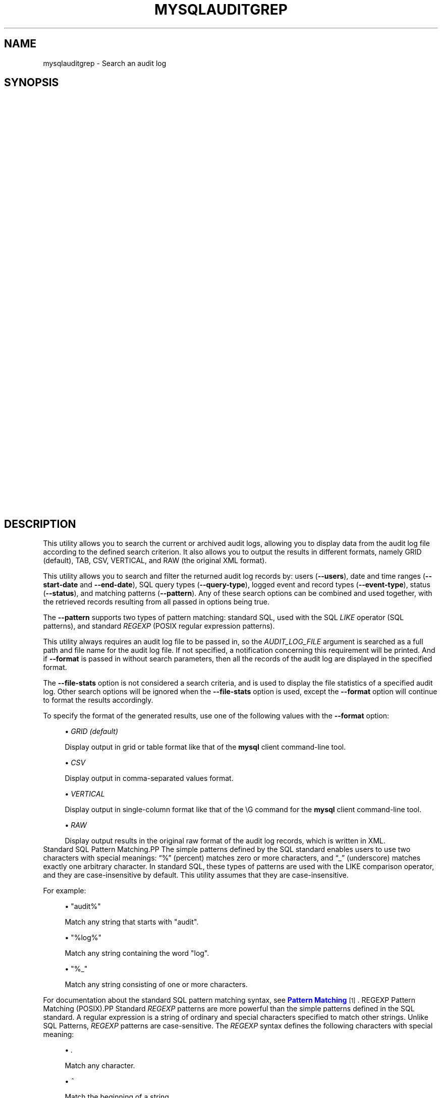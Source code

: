 '\" t
.\"     Title: \fBmysqlauditgrep\fR
.\"    Author: [FIXME: author] [see http://docbook.sf.net/el/author]
.\" Generator: DocBook XSL Stylesheets v1.78.1 <http://docbook.sf.net/>
.\"      Date: 09/15/2015
.\"    Manual: MySQL Utilities
.\"    Source: MySQL 1.5.6
.\"  Language: English
.\"
.TH "\FBMYSQLAUDITGREP\FR" "1" "09/15/2015" "MySQL 1\&.5\&.6" "MySQL Utilities"
.\" -----------------------------------------------------------------
.\" * Define some portability stuff
.\" -----------------------------------------------------------------
.\" ~~~~~~~~~~~~~~~~~~~~~~~~~~~~~~~~~~~~~~~~~~~~~~~~~~~~~~~~~~~~~~~~~
.\" http://bugs.debian.org/507673
.\" http://lists.gnu.org/archive/html/groff/2009-02/msg00013.html
.\" ~~~~~~~~~~~~~~~~~~~~~~~~~~~~~~~~~~~~~~~~~~~~~~~~~~~~~~~~~~~~~~~~~
.ie \n(.g .ds Aq \(aq
.el       .ds Aq '
.\" -----------------------------------------------------------------
.\" * set default formatting
.\" -----------------------------------------------------------------
.\" disable hyphenation
.nh
.\" disable justification (adjust text to left margin only)
.ad l
.\" -----------------------------------------------------------------
.\" * MAIN CONTENT STARTS HERE *
.\" -----------------------------------------------------------------
.\" mysqlauditgrep
.\" utilities: mysqlauditgrep
.\" scripts
.SH "NAME"
mysqlauditgrep \- Search an audit log
.SH "SYNOPSIS"
.HP \w'\fB\ mysqlauditgrep\ [\fR\fB\fIOPTIONS\fR\fR\fB]\&.\&.\&.\ \fR\fB\fIAUDIT_LOG_FILE\fR\fR\fB\ \fR\fB\ mysqlauditgrep\ \-\-file\-stats[\-\-format=\fR\fB\fIFORMAT\fR\fR\fB]\ \fR\fB\fIAUDIT_LOG_FILE\fR\fR\fB\ \fR\fB\ mysqlauditgrep\ \-\-format=\fR\fB\fIFORMAT\fR\fR\fB\ \fR\fB\fIAUDIT_LOG_FILE\fR\fR\fB\ \fR\fB\ mysqlauditgrep\ [\-\-users=\fR\fB\fIUSERS\fR\fR\fB]\ [\-\-start\-date=\fR\fB\fISTART_DATE\fR\fR\fB]\ [\-\-end\-date=\fR\fB\fIEND_DATE\fR\fR\fB]\ [\-\-pattern=\fR\fB\fIPATTERN\fR\fR\fB[\-\-regexp]]\ [\-\-query\-type=\fR\fB\fIQUERY_TYPE\fR\fR\fB]\ [\-\-event\-type=\fR\fB\fIEVENT_TYPE\fR\fR\fB]\ [\-\-status=\fR\fB\fISTATUS\fR\fR\fB]\ [\-\-format=\fR\fB\fIFORMAT\fR\fR\fB]\ \fR\fB\fIAUDIT_LOG_FILE\fR\fR\fB\ \fR\ 'u
\fB mysqlauditgrep [\fR\fB\fIOPTIONS\fR\fR\fB]\&.\&.\&. \fR\fB\fIAUDIT_LOG_FILE\fR\fR\fB \fR\fB mysqlauditgrep \-\-file\-stats[\-\-format=\fR\fB\fIFORMAT\fR\fR\fB] \fR\fB\fIAUDIT_LOG_FILE\fR\fR\fB \fR\fB mysqlauditgrep \-\-format=\fR\fB\fIFORMAT\fR\fR\fB \fR\fB\fIAUDIT_LOG_FILE\fR\fR\fB \fR\fB mysqlauditgrep [\-\-users=\fR\fB\fIUSERS\fR\fR\fB] [\-\-start\-date=\fR\fB\fISTART_DATE\fR\fR\fB] [\-\-end\-date=\fR\fB\fIEND_DATE\fR\fR\fB] [\-\-pattern=\fR\fB\fIPATTERN\fR\fR\fB[\-\-regexp]] [\-\-query\-type=\fR\fB\fIQUERY_TYPE\fR\fR\fB] [\-\-event\-type=\fR\fB\fIEVENT_TYPE\fR\fR\fB] [\-\-status=\fR\fB\fISTATUS\fR\fR\fB] [\-\-format=\fR\fB\fIFORMAT\fR\fR\fB] \fR\fB\fIAUDIT_LOG_FILE\fR\fR\fB \fR
.SH "DESCRIPTION"
.PP
This utility allows you to search the current or archived audit logs, allowing you to display data from the audit log file according to the defined search criterion\&. It also allows you to output the results in different formats, namely GRID (default), TAB, CSV, VERTICAL, and RAW (the original XML format)\&.
.PP
This utility allows you to search and filter the returned audit log records by: users (\fB\-\-users\fR), date and time ranges (\fB\-\-start\-date\fR
and
\fB\-\-end\-date\fR), SQL query types (\fB\-\-query\-type\fR), logged event and record types (\fB\-\-event\-type\fR), status (\fB\-\-status\fR), and matching patterns (\fB\-\-pattern\fR)\&. Any of these search options can be combined and used together, with the retrieved records resulting from all passed in options being true\&.
.PP
The
\fB\-\-pattern\fR
supports two types of pattern matching: standard SQL, used with the SQL
\fILIKE\fR
operator (SQL patterns), and standard
\fIREGEXP\fR
(POSIX regular expression patterns)\&.
.PP
This utility always requires an audit log file to be passed in, so the
\fIAUDIT_LOG_FILE\fR
argument is searched as a full path and file name for the audit log file\&. If not specified, a notification concerning this requirement will be printed\&. And if
\fB\-\-format\fR
is passed in without search parameters, then all the records of the audit log are displayed in the specified format\&.
.PP
The
\fB\-\-file\-stats\fR
option is not considered a search criteria, and is used to display the file statistics of a specified audit log\&. Other search options will be ignored when the
\fB\-\-file\-stats\fR
option is used, except the
\fB\-\-format\fR
option will continue to format the results accordingly\&.
.PP
To specify the format of the generated results, use one of the following values with the
\fB\-\-format\fR
option:
.sp
.RS 4
.ie n \{\
\h'-04'\(bu\h'+03'\c
.\}
.el \{\
.sp -1
.IP \(bu 2.3
.\}
\fIGRID (default)\fR
.sp
Display output in grid or table format like that of the
\fBmysql\fR
client command\-line tool\&.
.RE
.sp
.RS 4
.ie n \{\
\h'-04'\(bu\h'+03'\c
.\}
.el \{\
.sp -1
.IP \(bu 2.3
.\}
\fICSV\fR
.sp
Display output in comma\-separated values format\&.
.RE
.sp
.RS 4
.ie n \{\
\h'-04'\(bu\h'+03'\c
.\}
.el \{\
.sp -1
.IP \(bu 2.3
.\}
\fIVERTICAL\fR
.sp
Display output in single\-column format like that of the
\eG
command for the
\fBmysql\fR
client command\-line tool\&.
.RE
.sp
.RS 4
.ie n \{\
\h'-04'\(bu\h'+03'\c
.\}
.el \{\
.sp -1
.IP \(bu 2.3
.\}
\fIRAW\fR
.sp
Display output results in the original raw format of the audit log records, which is written in XML\&.
.RE
Standard SQL Pattern Matching.PP
The simple patterns defined by the SQL standard enables users to use two characters with special meanings:
\(lq%\(rq
(percent) matches zero or more characters, and
\(lq_\(rq
(underscore) matches exactly one arbitrary character\&. In standard SQL, these types of patterns are used with the
LIKE
comparison operator, and they are case\-insensitive by default\&. This utility assumes that they are case\-insensitive\&.
.PP
For example:
.sp
.RS 4
.ie n \{\
\h'-04'\(bu\h'+03'\c
.\}
.el \{\
.sp -1
.IP \(bu 2.3
.\}
"audit%"
.sp
Match any string that starts with "audit"\&.
.RE
.sp
.RS 4
.ie n \{\
\h'-04'\(bu\h'+03'\c
.\}
.el \{\
.sp -1
.IP \(bu 2.3
.\}
"%log%"
.sp
Match any string containing the word "log"\&.
.RE
.sp
.RS 4
.ie n \{\
\h'-04'\(bu\h'+03'\c
.\}
.el \{\
.sp -1
.IP \(bu 2.3
.\}
"%_"
.sp
Match any string consisting of one or more characters\&.
.RE
.PP
For documentation about the standard SQL pattern matching syntax, see
\m[blue]\fBPattern Matching\fR\m[]\&\s-2\u[1]\d\s+2\&.
REGEXP Pattern Matching (POSIX).PP
Standard
\fIREGEXP\fR
patterns are more powerful than the simple patterns defined in the SQL standard\&. A regular expression is a string of ordinary and special characters specified to match other strings\&. Unlike SQL Patterns,
\fIREGEXP\fR
patterns are case\-sensitive\&. The
\fIREGEXP\fR
syntax defines the following characters with special meaning:
.sp
.RS 4
.ie n \{\
\h'-04'\(bu\h'+03'\c
.\}
.el \{\
.sp -1
.IP \(bu 2.3
.\}
\fI\&.\fR
.sp
Match any character\&.
.RE
.sp
.RS 4
.ie n \{\
\h'-04'\(bu\h'+03'\c
.\}
.el \{\
.sp -1
.IP \(bu 2.3
.\}
\fI^\fR
.sp
Match the beginning of a string\&.
.RE
.sp
.RS 4
.ie n \{\
\h'-04'\(bu\h'+03'\c
.\}
.el \{\
.sp -1
.IP \(bu 2.3
.\}
\fI$\fR
.sp
Match the end of a string\&.
.RE
.sp
.RS 4
.ie n \{\
\h'-04'\(bu\h'+03'\c
.\}
.el \{\
.sp -1
.IP \(bu 2.3
.\}
\fI\e\fR
.sp
Match zero or more repetitions of the preceding regular expression\&.
.RE
.sp
.RS 4
.ie n \{\
\h'-04'\(bu\h'+03'\c
.\}
.el \{\
.sp -1
.IP \(bu 2.3
.\}
\fI+\fR
.sp
Match one or more repetitions of the preceding regular expression\&.
.RE
.sp
.RS 4
.ie n \{\
\h'-04'\(bu\h'+03'\c
.\}
.el \{\
.sp -1
.IP \(bu 2.3
.\}
\fI?\fR
.sp
Match zero or one repetition of the preceding regular expression\&.
.RE
.sp
.RS 4
.ie n \{\
\h'-04'\(bu\h'+03'\c
.\}
.el \{\
.sp -1
.IP \(bu 2.3
.\}
\fI|\fR
.sp
Match either the regular expressions from the left or right of
|\&.
.RE
.sp
.RS 4
.ie n \{\
\h'-04'\(bu\h'+03'\c
.\}
.el \{\
.sp -1
.IP \(bu 2.3
.\}
\fI[]\fR
.sp
Indicates a set of characters to match\&.
.if n \{\
.sp
.\}
.RS 4
.it 1 an-trap
.nr an-no-space-flag 1
.nr an-break-flag 1
.br
.ps +1
\fBNote\fR
.ps -1
.br
Special characters lose their special meaning inside sets\&. In particular, the caret symbol (^) acquires a different meaning if it is the first character of the set, matching the complementary set (i\&.e\&., all the characters that are not in the set will be matched)\&.
.sp .5v
.RE
.RE
.sp
.RS 4
.ie n \{\
\h'-04'\(bu\h'+03'\c
.\}
.el \{\
.sp -1
.IP \(bu 2.3
.\}
\fI{m}\fR
.sp
Match
\fIm\fR
repetitions of the preceding regular expression\&.
.RE
.sp
.RS 4
.ie n \{\
\h'-04'\(bu\h'+03'\c
.\}
.el \{\
.sp -1
.IP \(bu 2.3
.\}
\fI{m,n}\fR
.sp
Match from
\fIm\fR
to
\fIn\fR
repetitions of the preceding regular expression\&.
.RE
.sp
.RS 4
.ie n \{\
\h'-04'\(bu\h'+03'\c
.\}
.el \{\
.sp -1
.IP \(bu 2.3
.\}
\fI()\fR
.sp
Define a matching group, and matches the regular expression inside the parentheses\&.
.RE
.PP
For example:
.sp
.RS 4
.ie n \{\
\h'-04'\(bu\h'+03'\c
.\}
.el \{\
.sp -1
.IP \(bu 2.3
.\}
\fI"a\e*"\fR
.sp
Match a sequence of zero or more
a\&.
.RE
.sp
.RS 4
.ie n \{\
\h'-04'\(bu\h'+03'\c
.\}
.el \{\
.sp -1
.IP \(bu 2.3
.\}
\fI"a+"\fR
.sp
Match a sequence of one or more
a\&.
.RE
.sp
.RS 4
.ie n \{\
\h'-04'\(bu\h'+03'\c
.\}
.el \{\
.sp -1
.IP \(bu 2.3
.\}
\fI"a?"\fR
.sp
Match zero or one
a\&.
.RE
.sp
.RS 4
.ie n \{\
\h'-04'\(bu\h'+03'\c
.\}
.el \{\
.sp -1
.IP \(bu 2.3
.\}
\fI"ab|cd"\fR
.sp
Match
ab
or
cd\&.
.RE
.sp
.RS 4
.ie n \{\
\h'-04'\(bu\h'+03'\c
.\}
.el \{\
.sp -1
.IP \(bu 2.3
.\}
\fI"[axy]"\fR
.sp
Match
a,
x
or
y\&.
.RE
.sp
.RS 4
.ie n \{\
\h'-04'\(bu\h'+03'\c
.\}
.el \{\
.sp -1
.IP \(bu 2.3
.\}
\fI"[a\-f]"\fR
.sp
Match any character in the range
a
to
f
(that is,
a,
b,
c,
d,
e, or
f)\&.
.RE
.sp
.RS 4
.ie n \{\
\h'-04'\(bu\h'+03'\c
.\}
.el \{\
.sp -1
.IP \(bu 2.3
.\}
\fI"[^axy]"\fR
.sp
Match any character
\fIexcept\fR
a,
x
or
y\&.
.RE
.sp
.RS 4
.ie n \{\
\h'-04'\(bu\h'+03'\c
.\}
.el \{\
.sp -1
.IP \(bu 2.3
.\}
\fI"a{5}"\fR
.sp
Match exactly five copies of
a\&.
.RE
.sp
.RS 4
.ie n \{\
\h'-04'\(bu\h'+03'\c
.\}
.el \{\
.sp -1
.IP \(bu 2.3
.\}
\fI"a{2,5}"\fR
.sp
Match from two to five copies of
a\&.
.RE
.sp
.RS 4
.ie n \{\
\h'-04'\(bu\h'+03'\c
.\}
.el \{\
.sp -1
.IP \(bu 2.3
.\}
\fI"(abc)+"\fR
.sp
Match one or more repetitions of
abc\&.
.RE
.PP
This is a brief overview of regular expressions that can be used to define this type of patterns\&. The full syntax is described in the
\m[blue]\fBPython "re" module docs\fR\m[]\&\s-2\u[2]\d\s+2, supporting the definition of much more complex pattern matching expression\&.
OPTIONS.PP
\fBmysqlauditgrep\fR
accepts the following command\-line options:
.sp
.RS 4
.ie n \{\
\h'-04'\(bu\h'+03'\c
.\}
.el \{\
.sp -1
.IP \(bu 2.3
.\}
\-\-end\-date=<END_DATE>
.sp
End date/time to retrieve log entries until the specified date/time range\&. If not specified or the value is 0, all entries to the end of the log are displayed\&. Accepted formats: "yyyy\-mm\-ddThh:mm:ss" or "yyyy\-mm\-dd"\&.
.RE
.sp
.RS 4
.ie n \{\
\h'-04'\(bu\h'+03'\c
.\}
.el \{\
.sp -1
.IP \(bu 2.3
.\}
\-\-event\-type=<EVENT_TYPE>
.sp
Comma\-separated list of event types to search in all audit log records matching the specified types\&. Supported values are: Audit, Binlog Dump, Change user, Close stmt, Connect Out, Connect, Create DB, Daemon, Debug, Delayed insert, Drop DB, Execute, Fetch, Field List, Init DB, Kill, Long Data, NoAudit, Ping, Prepare, Processlist, Query, Quit, Refresh, Register Slave, Reset stmt, Set option, Shutdown, Sleep, Statistics, Table Dump, Time\&.
.RE
.sp
.RS 4
.ie n \{\
\h'-04'\(bu\h'+03'\c
.\}
.el \{\
.sp -1
.IP \(bu 2.3
.\}
\-\-file\-stats
.sp
Display the audit log file statistics\&.
.RE
.sp
.RS 4
.ie n \{\
\h'-04'\(bu\h'+03'\c
.\}
.el \{\
.sp -1
.IP \(bu 2.3
.\}
\-\-format=FORMAT, \-f FORMAT
.sp
Output format to display the resulting data\&. Supported format values: GRID (default), TAB, CSV, VERTICAL and RAW\&.
.RE
.sp
.RS 4
.ie n \{\
\h'-04'\(bu\h'+03'\c
.\}
.el \{\
.sp -1
.IP \(bu 2.3
.\}
\-\-help
.sp
Display a help message and exit\&.
.RE
.sp
.RS 4
.ie n \{\
\h'-04'\(bu\h'+03'\c
.\}
.el \{\
.sp -1
.IP \(bu 2.3
.\}
\-\-license
.sp
Display license information and exit\&.
.RE
.sp
.RS 4
.ie n \{\
\h'-04'\(bu\h'+03'\c
.\}
.el \{\
.sp -1
.IP \(bu 2.3
.\}
\-\-pattern=<PATTERN>, \-e <PATTERN>
.sp
Search pattern to retrieve all entries with at least one attribute value matching the specified pattern\&. By default the standard SQL
\fILIKE\fR
patterns are used for matching\&. If the
\fB\-\-regexp\fR
option is set, then
\fIREGEXP\fR
patterns must be specified for matching\&.
.RE
.sp
.RS 4
.ie n \{\
\h'-04'\(bu\h'+03'\c
.\}
.el \{\
.sp -1
.IP \(bu 2.3
.\}
\-\-query\-type=<QUERY_TYPE>
.sp
Comma\-separated list of SQL statements/commands to search for and match\&. Supported values: CREATE, ALTER, DROP, TRUNCATE, RENAME, GRANT, REVOKE, SELECT, INSERT, UPDATE, DELETE, COMMIT, SHOW, SET, CALL, PREPARE, EXECUTE, DEALLOCATE\&.
.RE
.sp
.RS 4
.ie n \{\
\h'-04'\(bu\h'+03'\c
.\}
.el \{\
.sp -1
.IP \(bu 2.3
.\}
\-\-regexp, \-\-basic\-regexp, \-G
.sp
Indicates that pattern matching will be performed using a regular expression
\fIREGEXP\fR
(from the Python re module)\&. By default, the simple standard SQL
\fILIKE\fR
patterns are used for matching\&. This affects how the value specified by the
\fB\-\-pattern\fR
option is interpreted\&.
.RE
.sp
.RS 4
.ie n \{\
\h'-04'\(bu\h'+03'\c
.\}
.el \{\
.sp -1
.IP \(bu 2.3
.\}
\-\-start\-date=<START_DATE>
.sp
Starting date/time to retrieve log entries from the specified date/time range\&. If not specified or the value is 0, all entries from the start of the log are displayed\&. Accepted formats: yyyy\-mm\-ddThh:mm:ss or yyyy\-mm\-dd\&.
.RE
.sp
.RS 4
.ie n \{\
\h'-04'\(bu\h'+03'\c
.\}
.el \{\
.sp -1
.IP \(bu 2.3
.\}
\-\-status=<STATUS>
.sp
Comma\-separated list of status values or intervals to search for all audit log records with a matching status\&. Status values are non\-negative integers (corresponding to MySQL error codes)\&. Status intervals are closed (i\&.e\&., include both endpoints) and defined simply using a dash between its endpoints\&. For Example: 1051,1068\-1075,1109,1146\&.
.sp
The
\-\-status
option is available as of MySQL Utilities 1\&.2\&.4 / 1\&.3\&.3\&.
.RE
.sp
.RS 4
.ie n \{\
\h'-04'\(bu\h'+03'\c
.\}
.el \{\
.sp -1
.IP \(bu 2.3
.\}
\-\-users=<USERS>, \-u <USERS>
.sp
Comma\-separated list of user names, to search for their associated log entries\&. For example: "dan,jon,john,paul,philip,stefan"\&.
.RE
.sp
.RS 4
.ie n \{\
\h'-04'\(bu\h'+03'\c
.\}
.el \{\
.sp -1
.IP \(bu 2.3
.\}
\-\-verbose, \-v
.sp
Specify how much information to display\&. Use this option multiple times to increase the amount of information\&. For example,
\fB\-v\fR
= verbose,
\fB\-vv\fR
= more verbose,
\fB\-vvv\fR
= debug\&.
.RE
.sp
.RS 4
.ie n \{\
\h'-04'\(bu\h'+03'\c
.\}
.el \{\
.sp -1
.IP \(bu 2.3
.\}
\-\-version
.sp
Display version information and exit\&.
.RE
NOTES.PP
This utility is available as of MySQL Utilities 1\&.2\&.0\&.
.PP
This utility can only be applied to servers with the
\m[blue]\fBaudit log plugin enabled\fR\m[]\&\s-2\u[3]\d\s+2\&. And the audit log plugin is available as of MySQL Server versions 5\&.5\&.28 and 5\&.6\&.10\&.
.PP
This utility support both of the existing audit log file formats (old and new)\&. The new audit log format is supported as of MySQL Utilities 1\&.4\&.3\&. See
\m[blue]\fBThe Audit Log File\fR\m[]\&\s-2\u[4]\d\s+2, for more information about available file formats\&.
.PP
This utility requires the use of Python version 2\&.6 or higher, but does not support Python 3\&.
.PP
Single or double quote characters (respectively,
\fI\*(Aq\fR
or
\fI"\fR) can be used around option values\&. In fact, quotes are required to set some options values correctly, such as values with whitespace\&. For example, to specify the event types
\fBCreate DB\fR
and
\fBDrop DB\fR
for the
\fB\-\-event\-type\fR
option, the following syntax must be used:
\fB\-\-event\-type=\*(AqCreate DB,Drop DB\*(Aq\fR
or
\fB\-\-event\-type="Create DB,Drop DB"\fR\&.
EXAMPLES.PP
To display the audit log file statistics and output the results in CSV format, run the following command:
.sp
.if n \{\
.RS 4
.\}
.nf
shell> \fBmysqlauditgrep \-\-file\-stats \-\-format=CSV /SERVER/data/audit\&.log\fR
  #
  # Audit Log File Statistics:
  #
  File,Size,Created,Last Modified
  audit\&.log,9101,Thu Sep 27 13:33:11 2012,Thu Oct 11 17:40:35 2012
  #
  # Audit Log Startup Entries:
  #
  SERVER_ID,STARTUP_OPTIONS,NAME,TIMESTAMP,MYSQL_VERSION,OS_VERSION,VERSION
  1,/SERVER/sql/mysqld \-\-defaults\-file=/SERVER/my\&.cnf,Audit,2012\-09\-27T13:33:11,5\&.5\&.29\-log,x86_64\-Linux,1
.fi
.if n \{\
.RE
.\}
.PP
To display the audit log entries of specific users, use the following command:
.sp
.if n \{\
.RS 4
.\}
.nf
shell> \fBmysqlauditgrep \-\-users=tester1,tester2 /SERVER/data/audit\&.log\fR
.fi
.if n \{\
.RE
.\}
.PP
To display the audit log file statistics, run the following command:
.sp
.if n \{\
.RS 4
.\}
.nf
shell> \fBmysqlauditgrep \-\-users=tester1,tester2 /SERVER/data/audit\&.log\fR
  +\-\-\-\-\-\-\-\-\-+\-\-\-\-\-\-\-\-\-\-\-\-+\-\-\-\-\-\-\-\-\-\-+\-\-\-\-\-\-\-\-\-\-\-\-\-\-\-\-\-\-\-\-\-\-+\-\-\-\-\-\-\-\-\-\-\-\-\-\-\-\-+\-\-\-\-\-\-\-\-\-\-\-\-+\-\-\-\-\-\-\-\-\-\-+\-\-\-\-\-\-\-\-\-\-\-\-+\-\-\-\-\-\-\-\-\-\-\-\-+\-\-\-\-\-\-\-\-\-\-\-\-\-\-\-\-\-\-\-\-\-\-\-\-\-\-\-\-\-\-\-\-\-\-+
  | STATUS  | SERVER_ID  | NAME     | TIMESTAMP            | CONNECTION_ID  | HOST       | USER     | PRIV_USER  | IP         | SQLTEXT                          |
  +\-\-\-\-\-\-\-\-\-+\-\-\-\-\-\-\-\-\-\-\-\-+\-\-\-\-\-\-\-\-\-\-+\-\-\-\-\-\-\-\-\-\-\-\-\-\-\-\-\-\-\-\-\-\-+\-\-\-\-\-\-\-\-\-\-\-\-\-\-\-\-+\-\-\-\-\-\-\-\-\-\-\-\-+\-\-\-\-\-\-\-\-\-\-+\-\-\-\-\-\-\-\-\-\-\-\-+\-\-\-\-\-\-\-\-\-\-\-\-+\-\-\-\-\-\-\-\-\-\-\-\-\-\-\-\-\-\-\-\-\-\-\-\-\-\-\-\-\-\-\-\-\-\-+
  | 0       | 1          | Connect  | 2012\-09\-28T11:26:50  | 9              | localhost  | root     | tester1    | 127\&.0\&.0\&.1  | None                             |
  | 0       | 1          | Query    | 2012\-09\-28T11:26:50  | 9              | None       | root     | tester1    | None       | SET @@session\&.autocommit = OFF   |
  | 0       | 1          | Ping     | 2012\-09\-28T11:26:50  | 9              | None       | root     | tester1    | None       | None                             |
  | 0       | 1          | Query    | 2012\-09\-28T11:26:50  | 9              | None       | root     | tester1    | None       | SHOW VARIABLES LIKE \*(AqREAD_ONLY\*(Aq  |
  | 0       | 1          | Query    | 2012\-09\-28T11:26:50  | 9              | None       | root     | tester1    | None       | COMMIT                           |
  | 0       | 1          | Ping     | 2012\-09\-28T11:26:50  | 9              | None       | root     | tester1    | None       | None                             |
  | 0       | 1          | Query    | 2012\-09\-28T11:26:50  | 9              | None       | root     | tester1    | None       | COMMIT                           |
  | 0       | 1          | Quit     | 2012\-09\-28T11:26:50  | 9              | None       | root     | tester1    | None       | None                             |
  | 0       | 1          | Connect  | 2012\-10\-10T15:55:55  | 11             | localhost  | tester2  | root       | 127\&.0\&.0\&.1  | None                             |
  | 0       | 1          | Query    | 2012\-10\-10T15:55:55  | 11             | None       | tester2  | root       | None       | select @@version_comment limit 1 |
  | 0       | 1          | Query    | 2012\-10\-10T15:56:10  | 11             | None       | tester2  | root       | None       | show databases                   |
  | 1046    | 1          | Query    | 2012\-10\-10T15:57:26  | 11             | None       | tester2  | root       | None       | show tables test                 |
  | 1046    | 1          | Query    | 2012\-10\-10T15:57:36  | 11             | None       | tester2  | root       | None       | show tables test                 |
  | 0       | 1          | Query    | 2012\-10\-10T15:57:51  | 11             | None       | tester2  | root       | None       | show tables in test              |
  | 0       | 1          | Quit     | 2012\-10\-10T15:57:59  | 11             | None       | tester2  | root       | None       | None                             |
  | 0       | 1          | Connect  | 2012\-10\-10T17:35:42  | 12             | localhost  | tester2  | root       | 127\&.0\&.0\&.1  | None                             |
  | 0       | 1          | Query    | 2012\-10\-10T17:35:42  | 12             | None       | tester2  | root       | None       | select @@version_comment limit 1 |
  | 0       | 1          | Quit     | 2012\-10\-10T17:47:22  | 12             | None       | tester2  | root       | None       | None                             |
  +\-\-\-\-\-\-\-\-\-+\-\-\-\-\-\-\-\-\-\-\-\-+\-\-\-\-\-\-\-\-\-\-+\-\-\-\-\-\-\-\-\-\-\-\-\-\-\-\-\-\-\-\-\-\-+\-\-\-\-\-\-\-\-\-\-\-\-\-\-\-\-+\-\-\-\-\-\-\-\-\-\-\-\-+\-\-\-\-\-\-\-\-\-\-+\-\-\-\-\-\-\-\-\-\-\-\-+\-\-\-\-\-\-\-\-\-\-\-\-+\-\-\-\-\-\-\-\-\-\-\-\-\-\-\-\-\-\-\-\-\-\-\-\-\-\-\-\-\-\-\-\-\-\-+
.fi
.if n \{\
.RE
.\}
.PP
To display the audit log entries for a specific date/time range, use the following command:
.sp
.if n \{\
.RS 4
.\}
.nf
shell> \fBmysqlauditgrep \-\-start\-date=2012\-09\-27T13:33:47 \-\-end\-date=2012\-09\-28 /SERVER/data/audit\&.log\fR
  +\-\-\-\-\-\-\-\-\-+\-\-\-\-\-\-\-\-\-\-\-\-\-\-\-\-\-\-\-\-\-\-+\-\-\-\-\-\-\-\-+\-\-\-\-\-\-\-\-\-\-\-\-\-\-\-\-+\-\-\-\-\-\-\-\-\-\-\-\-\-\-\-\-\-\-\-\-\-\-\-\-\-\-\-\-\-\-\-\-\-\-\-\-\-\-\-\-\-\-\-\-\-\-\-\-\-\-\-\-\-\-\-\-\-\-\-\-\-\-\-\-\-\-\-\-\-\-\-\-\-\-\-+
  | STATUS  | TIMESTAMP            | NAME   | CONNECTION_ID  | SQLTEXT                                                                   |
  +\-\-\-\-\-\-\-\-\-+\-\-\-\-\-\-\-\-\-\-\-\-\-\-\-\-\-\-\-\-\-\-+\-\-\-\-\-\-\-\-+\-\-\-\-\-\-\-\-\-\-\-\-\-\-\-\-+\-\-\-\-\-\-\-\-\-\-\-\-\-\-\-\-\-\-\-\-\-\-\-\-\-\-\-\-\-\-\-\-\-\-\-\-\-\-\-\-\-\-\-\-\-\-\-\-\-\-\-\-\-\-\-\-\-\-\-\-\-\-\-\-\-\-\-\-\-\-\-\-\-\-\-+
  | 0       | 2012\-09\-27T13:33:47  | Ping   | 7              | None                                                                      |
  | 0       | 2012\-09\-27T13:33:47  | Query  | 7              | SELECT * FROM INFORMATION_SCHEMA\&.PLUGINS WHERE PLUGIN_NAME LIKE \*(Aqaudit%\*(Aq  |
  | 0       | 2012\-09\-27T13:33:47  | Query  | 7              | COMMIT                                                                    |
  | 0       | 2012\-09\-27T13:34:48  | Quit   | 7              | None                                                                      |
  | 0       | 2012\-09\-27T13:34:48  | Quit   | 8              | None                                                                      |
  +\-\-\-\-\-\-\-\-\-+\-\-\-\-\-\-\-\-\-\-\-\-\-\-\-\-\-\-\-\-\-\-+\-\-\-\-\-\-\-\-+\-\-\-\-\-\-\-\-\-\-\-\-\-\-\-\-+\-\-\-\-\-\-\-\-\-\-\-\-\-\-\-\-\-\-\-\-\-\-\-\-\-\-\-\-\-\-\-\-\-\-\-\-\-\-\-\-\-\-\-\-\-\-\-\-\-\-\-\-\-\-\-\-\-\-\-\-\-\-\-\-\-\-\-\-\-\-\-\-\-\-\-+
.fi
.if n \{\
.RE
.\}
.PP
To display the audit log entries matching a specific SQL
\fILIKE\fR
pattern, use the following command:
.sp
.if n \{\
.RS 4
.\}
.nf
shell> \fBmysqlauditgrep \-\-pattern="% = ___"; /SERVER/data/audit\&.log\fR
  +\-\-\-\-\-\-\-\-\-+\-\-\-\-\-\-\-\-\-\-\-\-\-\-\-\-\-\-\-\-\-\-+\-\-\-\-\-\-\-\-+\-\-\-\-\-\-\-\-\-\-\-\-\-\-\-\-\-\-\-\-\-\-\-\-\-\-\-\-\-\-\-\-\-+\-\-\-\-\-\-\-\-\-\-\-\-\-\-\-\-+
  | STATUS  | TIMESTAMP            | NAME   | SQLTEXT                         | CONNECTION_ID  |
  +\-\-\-\-\-\-\-\-\-+\-\-\-\-\-\-\-\-\-\-\-\-\-\-\-\-\-\-\-\-\-\-+\-\-\-\-\-\-\-\-+\-\-\-\-\-\-\-\-\-\-\-\-\-\-\-\-\-\-\-\-\-\-\-\-\-\-\-\-\-\-\-\-\-+\-\-\-\-\-\-\-\-\-\-\-\-\-\-\-\-+
  | 0       | 2012\-09\-27T13:33:39  | Query  | SET @@session\&.autocommit = OFF  | 7              |
  | 0       | 2012\-09\-27T13:33:39  | Query  | SET @@session\&.autocommit = OFF  | 8              |
  | 0       | 2012\-09\-28T11:26:50  | Query  | SET @@session\&.autocommit = OFF  | 9              |
  | 0       | 2012\-09\-28T11:26:50  | Query  | SET @@session\&.autocommit = OFF  | 10             |
  +\-\-\-\-\-\-\-\-\-+\-\-\-\-\-\-\-\-\-\-\-\-\-\-\-\-\-\-\-\-\-\-+\-\-\-\-\-\-\-\-+\-\-\-\-\-\-\-\-\-\-\-\-\-\-\-\-\-\-\-\-\-\-\-\-\-\-\-\-\-\-\-\-\-+\-\-\-\-\-\-\-\-\-\-\-\-\-\-\-\-+
.fi
.if n \{\
.RE
.\}
.PP
To display the audit log entries matching a specific
\fIREGEXP \fR
pattern, use the following command:
.sp
.if n \{\
.RS 4
.\}
.nf
shell> \fBmysqlauditgrep \-\-pattern="\&.* = \&.\&.\&." \-\-regexp /SERVER/data/audit\&.log\fR
  +\-\-\-\-\-\-\-\-\-+\-\-\-\-\-\-\-\-\-\-\-\-\-\-\-\-\-\-\-\-\-\-+\-\-\-\-\-\-\-\-+\-\-\-\-\-\-\-\-\-\-\-\-\-\-\-\-\-\-\-\-\-\-\-\-\-\-\-\-\-\-\-\-\-+\-\-\-\-\-\-\-\-\-\-\-\-\-\-\-\-+
  | STATUS  | TIMESTAMP            | NAME   | SQLTEXT                         | CONNECTION_ID  |
  +\-\-\-\-\-\-\-\-\-+\-\-\-\-\-\-\-\-\-\-\-\-\-\-\-\-\-\-\-\-\-\-+\-\-\-\-\-\-\-\-+\-\-\-\-\-\-\-\-\-\-\-\-\-\-\-\-\-\-\-\-\-\-\-\-\-\-\-\-\-\-\-\-\-+\-\-\-\-\-\-\-\-\-\-\-\-\-\-\-\-+
  | 0       | 2012\-09\-27T13:33:39  | Query  | SET @@session\&.autocommit = OFF  | 7              |
  | 0       | 2012\-09\-27T13:33:39  | Query  | SET @@session\&.autocommit = OFF  | 8              |
  | 0       | 2012\-09\-28T11:26:50  | Query  | SET @@session\&.autocommit = OFF  | 9              |
  | 0       | 2012\-09\-28T11:26:50  | Query  | SET @@session\&.autocommit = OFF  | 10             |
  +\-\-\-\-\-\-\-\-\-+\-\-\-\-\-\-\-\-\-\-\-\-\-\-\-\-\-\-\-\-\-\-+\-\-\-\-\-\-\-\-+\-\-\-\-\-\-\-\-\-\-\-\-\-\-\-\-\-\-\-\-\-\-\-\-\-\-\-\-\-\-\-\-\-+\-\-\-\-\-\-\-\-\-\-\-\-\-\-\-\-+
.fi
.if n \{\
.RE
.\}
.PP
To display the audit log entries of specific query types, use the following command:
.sp
.if n \{\
.RS 4
.\}
.nf
shell> \fBmysqlauditgrep \-\-query\-type=show,SET /SERVER/data/audit\&.log\fR
  +\-\-\-\-\-\-\-\-\-+\-\-\-\-\-\-\-\-\-\-\-\-\-\-\-\-\-\-\-\-\-\-+\-\-\-\-\-\-\-\-+\-\-\-\-\-\-\-\-\-\-\-\-\-\-\-\-\-\-\-\-\-\-\-\-\-\-\-\-\-\-\-\-\-\-\-\-\-\-\-\-\-\-\-\-\-\-\-\-\-+\-\-\-\-\-\-\-\-\-\-\-\-\-\-\-\-+
  | STATUS  | TIMESTAMP            | NAME   | SQLTEXT                                         | CONNECTION_ID  |
  +\-\-\-\-\-\-\-\-\-+\-\-\-\-\-\-\-\-\-\-\-\-\-\-\-\-\-\-\-\-\-\-+\-\-\-\-\-\-\-\-+\-\-\-\-\-\-\-\-\-\-\-\-\-\-\-\-\-\-\-\-\-\-\-\-\-\-\-\-\-\-\-\-\-\-\-\-\-\-\-\-\-\-\-\-\-\-\-\-\-+\-\-\-\-\-\-\-\-\-\-\-\-\-\-\-\-+
  | 0       | 2012\-09\-27T13:33:39  | Query  | SET NAMES \*(Aqlatin1\*(Aq COLLATE \*(Aqlatin1_swedish_ci\*(Aq  | 7              |
  | 0       | 2012\-09\-27T13:33:39  | Query  | SET @@session\&.autocommit = OFF                  | 7              |
  | 0       | 2012\-09\-27T13:33:39  | Query  | SHOW VARIABLES LIKE \*(AqREAD_ONLY\*(Aq                 | 7              |
  | 0       | 2012\-09\-27T13:33:39  | Query  | SHOW VARIABLES LIKE \*(Aqdatadir\*(Aq                   | 7              |
  | 0       | 2012\-09\-27T13:33:39  | Query  | SHOW VARIABLES LIKE \*(Aqbasedir\*(Aq                   | 7              |
  | 0       | 2012\-09\-27T13:33:39  | Query  | SET NAMES \*(Aqlatin1\*(Aq COLLATE \*(Aqlatin1_swedish_ci\*(Aq  | 8              |
  | 0       | 2012\-09\-27T13:33:39  | Query  | SET @@session\&.autocommit = OFF                  | 8              |
  | 0       | 2012\-09\-27T13:33:39  | Query  | SHOW VARIABLES LIKE \*(AqREAD_ONLY\*(Aq                 | 8              |
  | 0       | 2012\-09\-27T13:33:39  | Query  | SHOW VARIABLES LIKE \*(Aqbasedir\*(Aq                   | 8              |
  | 0       | 2012\-09\-28T11:26:50  | Query  | SET NAMES \*(Aqlatin1\*(Aq COLLATE \*(Aqlatin1_swedish_ci\*(Aq  | 9              |
  | 0       | 2012\-09\-28T11:26:50  | Query  | SET @@session\&.autocommit = OFF                  | 9              |
  | 0       | 2012\-09\-28T11:26:50  | Query  | SHOW VARIABLES LIKE \*(AqREAD_ONLY\*(Aq                 | 9              |
  | 0       | 2012\-09\-28T11:26:50  | Query  | SET NAMES \*(Aqlatin1\*(Aq COLLATE \*(Aqlatin1_swedish_ci\*(Aq  | 10             |
  | 0       | 2012\-09\-28T11:26:50  | Query  | SET @@session\&.autocommit = OFF                  | 10             |
  | 0       | 2012\-09\-28T11:26:50  | Query  | SHOW VARIABLES LIKE \*(AqREAD_ONLY\*(Aq                 | 10             |
  | 0       | 2012\-09\-28T11:26:50  | Query  | SET @@GLOBAL\&.audit_log_flush = ON               | 10             |
  | 0       | 2012\-09\-28T11:26:50  | Query  | SHOW VARIABLES LIKE \*(Aqaudit_log_policy\*(Aq          | 10             |
  | 0       | 2012\-09\-28T11:26:50  | Query  | SHOW VARIABLES LIKE \*(Aqaudit_log_rotate_on_size\*(Aq  | 10             |
  | 0       | 2012\-10\-10T15:56:10  | Query  | show databases                                  | 11             |
  | 1046    | 2012\-10\-10T15:57:26  | Query  | show tables test                                | 11             |
  | 1046    | 2012\-10\-10T15:57:36  | Query  | show tables test                                | 11             |
  | 0       | 2012\-10\-10T15:57:51  | Query  | show tables in test                             | 11             |
  +\-\-\-\-\-\-\-\-\-+\-\-\-\-\-\-\-\-\-\-\-\-\-\-\-\-\-\-\-\-\-\-+\-\-\-\-\-\-\-\-+\-\-\-\-\-\-\-\-\-\-\-\-\-\-\-\-\-\-\-\-\-\-\-\-\-\-\-\-\-\-\-\-\-\-\-\-\-\-\-\-\-\-\-\-\-\-\-\-\-+\-\-\-\-\-\-\-\-\-\-\-\-\-\-\-\-+
.fi
.if n \{\
.RE
.\}
.PP
To display the audit log entries of specific event types, use the following command:
.sp
.if n \{\
.RS 4
.\}
.nf
shell> \fBmysqlauditgrep \-\-event\-type="Ping,Connect" /SERVER/data/audit\&.log\fR
  +\-\-\-\-\-\-\-\-\-+\-\-\-\-\-\-\-\-\-\-+\-\-\-\-\-\-\-\-\-\-\-\-\-\-\-\-\-\-\-\-\-\-+\-\-\-\-\-\-\-\-\-\-\-\-\-\-\-\-+\-\-\-\-\-\-\-\-\-\-\-\-+\-\-\-\-\-\-\-\-\-+\-\-\-\-\-\-\-\-\-\-\-\-+\-\-\-\-\-\-\-\-\-\-\-\-+
  | STATUS  | NAME     | TIMESTAMP            | CONNECTION_ID  | HOST       | USER    | PRIV_USER  | IP         |
  +\-\-\-\-\-\-\-\-\-+\-\-\-\-\-\-\-\-\-\-+\-\-\-\-\-\-\-\-\-\-\-\-\-\-\-\-\-\-\-\-\-\-+\-\-\-\-\-\-\-\-\-\-\-\-\-\-\-\-+\-\-\-\-\-\-\-\-\-\-\-\-+\-\-\-\-\-\-\-\-\-+\-\-\-\-\-\-\-\-\-\-\-\-+\-\-\-\-\-\-\-\-\-\-\-\-+
  | 0       | Connect  | 2012\-09\-27T13:33:39  | 7              | localhost  | root    | root       | 127\&.0\&.0\&.1  |
  | 0       | Ping     | 2012\-09\-27T13:33:39  | 7              | None       | None    | None       | None       |
  | 0       | Ping     | 2012\-09\-27T13:33:39  | 7              | None       | None    | None       | None       |
  | 0       | Ping     | 2012\-09\-27T13:33:39  | 7              | None       | None    | None       | None       |
  | 0       | Ping     | 2012\-09\-27T13:33:39  | 7              | None       | None    | None       | None       |
  | 0       | Connect  | 2012\-09\-27T13:33:39  | 8              | localhost  | root    | root       | 127\&.0\&.0\&.1  |
  | 0       | Ping     | 2012\-09\-27T13:33:39  | 8              | None       | None    | None       | None       |
  | 0       | Ping     | 2012\-09\-27T13:33:39  | 8              | None       | None    | None       | None       |
  | 0       | Ping     | 2012\-09\-27T13:33:47  | 7              | None       | None    | None       | None       |
  | 0       | Connect  | 2012\-09\-28T11:26:50  | 9              | localhost  | root    | tester     | 127\&.0\&.0\&.1  |
  | 0       | Ping     | 2012\-09\-28T11:26:50  | 9              | None       | None    | None       | None       |
  | 0       | Ping     | 2012\-09\-28T11:26:50  | 9              | None       | None    | None       | None       |
  | 0       | Connect  | 2012\-09\-28T11:26:50  | 10             | localhost  | root    | root       | 127\&.0\&.0\&.1  |
  | 0       | Ping     | 2012\-09\-28T11:26:50  | 10             | None       | None    | None       | None       |
  | 0       | Ping     | 2012\-09\-28T11:26:50  | 10             | None       | None    | None       | None       |
  | 0       | Ping     | 2012\-09\-28T11:26:50  | 10             | None       | None    | None       | None       |
  | 0       | Ping     | 2012\-09\-28T11:26:50  | 10             | None       | None    | None       | None       |
  | 0       | Ping     | 2012\-09\-28T11:26:50  | 10             | None       | None    | None       | None       |
  | 0       | Connect  | 2012\-10\-10T15:55:55  | 11             | localhost  | tester  | root       | 127\&.0\&.0\&.1  |
  | 0       | Connect  | 2012\-10\-10T17:35:42  | 12             | localhost  | tester  | root       | 127\&.0\&.0\&.1  |
  +\-\-\-\-\-\-\-\-\-+\-\-\-\-\-\-\-\-\-\-+\-\-\-\-\-\-\-\-\-\-\-\-\-\-\-\-\-\-\-\-\-\-+\-\-\-\-\-\-\-\-\-\-\-\-\-\-\-\-+\-\-\-\-\-\-\-\-\-\-\-\-+\-\-\-\-\-\-\-\-\-+\-\-\-\-\-\-\-\-\-\-\-\-+\-\-\-\-\-\-\-\-\-\-\-\-+
.fi
.if n \{\
.RE
.\}
.PP
To display the audit log entries with a specific status, use the following command:
.sp
.if n \{\
.RS 4
.\}
.nf
shell> \fBmysqlauditgrep \-\-status=1100\-1199,1046 /SERVER/data/audit\&.log\fR
  +\-\-\-\-\-\-\-\-\-+\-\-\-\-\-\-\-\-\-\-\-\-\-\-\-\-\-\-\-\-\-\-+\-\-\-\-\-\-\-\-+\-\-\-\-\-\-\-\-\-\-\-\-\-\-\-\-\-\-\-\-\-\-\-\-\-\-\-\-\-\-\-\-\-\-\-\-\-\-\-\-\-\-\-\-\-\-\-\-\-\-\-\-\-\-\-\-\-\-\-\-\-\-\-\-\-\-\-\-\-+\-\-\-\-\-\-\-\-\-\-\-\-\-\-\-\-+
  | STATUS  | TIMESTAMP            | NAME   | SQLTEXT                                                             | CONNECTION_ID  |
  +\-\-\-\-\-\-\-\-\-+\-\-\-\-\-\-\-\-\-\-\-\-\-\-\-\-\-\-\-\-\-\-+\-\-\-\-\-\-\-\-+\-\-\-\-\-\-\-\-\-\-\-\-\-\-\-\-\-\-\-\-\-\-\-\-\-\-\-\-\-\-\-\-\-\-\-\-\-\-\-\-\-\-\-\-\-\-\-\-\-\-\-\-\-\-\-\-\-\-\-\-\-\-\-\-\-\-\-\-\-+\-\-\-\-\-\-\-\-\-\-\-\-\-\-\-\-+
  | 1046    | 2012\-10\-10T15:57:26  | Query  | show tables test                                                    | 11             |
  | 1046    | 2012\-10\-10T15:57:36  | Query  | show tables test                                                    | 11             |
  | 1146    | 2012\-10\-10T17:44:55  | Query  | select * from teste\&.employees where salary > 500 and salary < 1000  | 12             |
  | 1046    | 2012\-10\-10T17:47:17  | Query  | select * from test_encoding where value = \*(Aq<>"&\*(Aq                    | 12             |
  +\-\-\-\-\-\-\-\-\-+\-\-\-\-\-\-\-\-\-\-\-\-\-\-\-\-\-\-\-\-\-\-+\-\-\-\-\-\-\-\-+\-\-\-\-\-\-\-\-\-\-\-\-\-\-\-\-\-\-\-\-\-\-\-\-\-\-\-\-\-\-\-\-\-\-\-\-\-\-\-\-\-\-\-\-\-\-\-\-\-\-\-\-\-\-\-\-\-\-\-\-\-\-\-\-\-\-\-\-\-+\-\-\-\-\-\-\-\-\-\-\-\-\-\-\-\-+
.fi
.if n \{\
.RE
.\}
.sp
.if n \{\
.sp
.\}
.RS 4
.it 1 an-trap
.nr an-no-space-flag 1
.nr an-break-flag 1
.br
.ps +1
\fBNote\fR
.ps -1
.br
.PP
You can view all successful commands with
\fB\-\-status=0\fR, and all unsuccessful commands with
\fB\-\-status=1\-9999\fR\&.
.sp .5v
.RE
.PP
To display the audit log entries matching several search criteria, use the following command:
.sp
.if n \{\
.RS 4
.\}
.nf
shell> \fBmysqlauditgrep \-\-users=root \-\-start\-date=0 \-\-end\-date=2012\-10\-10 \-\-event\-type=Query \e
       \-\-query\-type=SET \-\-status=0 \-\-pattern="%audit_log%" /SERVER/data/audit\&.log\fR
  +\-\-\-\-\-\-\-\-\-+\-\-\-\-\-\-\-\-\-\-\-\-+\-\-\-\-\-\-\-\-+\-\-\-\-\-\-\-\-\-\-\-\-\-\-\-\-\-\-\-\-\-\-+\-\-\-\-\-\-\-\-\-\-\-\-\-\-\-\-+\-\-\-\-\-\-\-+\-\-\-\-\-\-\-\-\-\-\-\-+\-\-\-\-\-\-\-\-\-\-\-\-\-\-\-\-\-\-\-\-\-\-\-\-\-\-\-\-\-\-\-\-\-\-\-\-+
  | STATUS  | SERVER_ID  | NAME   | TIMESTAMP            | CONNECTION_ID  | USER  | PRIV_USER  | SQLTEXT                            |
  +\-\-\-\-\-\-\-\-\-+\-\-\-\-\-\-\-\-\-\-\-\-+\-\-\-\-\-\-\-\-+\-\-\-\-\-\-\-\-\-\-\-\-\-\-\-\-\-\-\-\-\-\-+\-\-\-\-\-\-\-\-\-\-\-\-\-\-\-\-+\-\-\-\-\-\-\-+\-\-\-\-\-\-\-\-\-\-\-\-+\-\-\-\-\-\-\-\-\-\-\-\-\-\-\-\-\-\-\-\-\-\-\-\-\-\-\-\-\-\-\-\-\-\-\-\-+
  | 0       | 1          | Query  | 2012\-09\-28T11:26:50  | 10             | root  | root       | SET @@GLOBAL\&.audit_log_flush = ON  |
  +\-\-\-\-\-\-\-\-\-+\-\-\-\-\-\-\-\-\-\-\-\-+\-\-\-\-\-\-\-\-+\-\-\-\-\-\-\-\-\-\-\-\-\-\-\-\-\-\-\-\-\-\-+\-\-\-\-\-\-\-\-\-\-\-\-\-\-\-\-+\-\-\-\-\-\-\-+\-\-\-\-\-\-\-\-\-\-\-\-+\-\-\-\-\-\-\-\-\-\-\-\-\-\-\-\-\-\-\-\-\-\-\-\-\-\-\-\-\-\-\-\-\-\-\-\-+
.fi
.if n \{\
.RE
.\}
.sp
PERMISSIONS REQUIRED.PP
The user must have permissions to read the audit log on disk\&.
.SH "COPYRIGHT"
.br
.PP
Copyright \(co 2006, 2015, Oracle and/or its affiliates. All rights reserved.
.PP
This documentation is free software; you can redistribute it and/or modify it only under the terms of the GNU General Public License as published by the Free Software Foundation; version 2 of the License.
.PP
This documentation is distributed in the hope that it will be useful, but WITHOUT ANY WARRANTY; without even the implied warranty of MERCHANTABILITY or FITNESS FOR A PARTICULAR PURPOSE. See the GNU General Public License for more details.
.PP
You should have received a copy of the GNU General Public License along with the program; if not, write to the Free Software Foundation, Inc., 51 Franklin Street, Fifth Floor, Boston, MA 02110-1301 USA or see http://www.gnu.org/licenses/.
.sp
.SH "NOTES"
.IP " 1." 4
Pattern Matching
.RS 4
\%http://dev.mysql.com/doc/refman/5.6/en/pattern-matching.html
.RE
.IP " 2." 4
Python "re" module docs
.RS 4
\%http://docs.python.org/2/library/re.html
.RE
.IP " 3." 4
audit log plugin enabled
.RS 4
\%http://dev.mysql.com/doc/refman/5.6/en/audit-log-plugin-installation.html
.RE
.IP " 4." 4
The Audit Log File
.RS 4
\%http://dev.mysql.com/doc/refman/5.6/en/audit-log-file.html
.RE
.SH "SEE ALSO"
For more information, please refer to the MySQL Utilities and Fabric
documentation, which is available online at
http://dev.mysql.com/doc/index-utils-fabric.html
.SH AUTHOR
Oracle Corporation (http://dev.mysql.com/).

